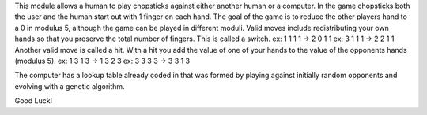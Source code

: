 This module allows a human to play chopsticks against either another human or a computer.
In the game chopsticks both the user and the human start out with 1 finger on each hand.
The goal of the game is to reduce the other players hand to a 0 in modulus 5, although the game can be played in different moduli.
Valid moves include redistributing your own hands so that you preserve the total number of fingers. This is called a switch.
ex: 1 1 1 1 -> 2 0 1 1
ex: 3 1 1 1 -> 2 2 1 1
Another valid move is called a hit. With a hit you add the value of one of your hands to the value of the opponents hands (modulus 5).
ex: 1 3 1 3 -> 1 3 2 3
ex: 3 3 3 3 -> 3 3 1 3

The computer has a lookup table already coded in that was formed by playing
against initially random opponents and evolving with a genetic algorithm.

Good Luck!
